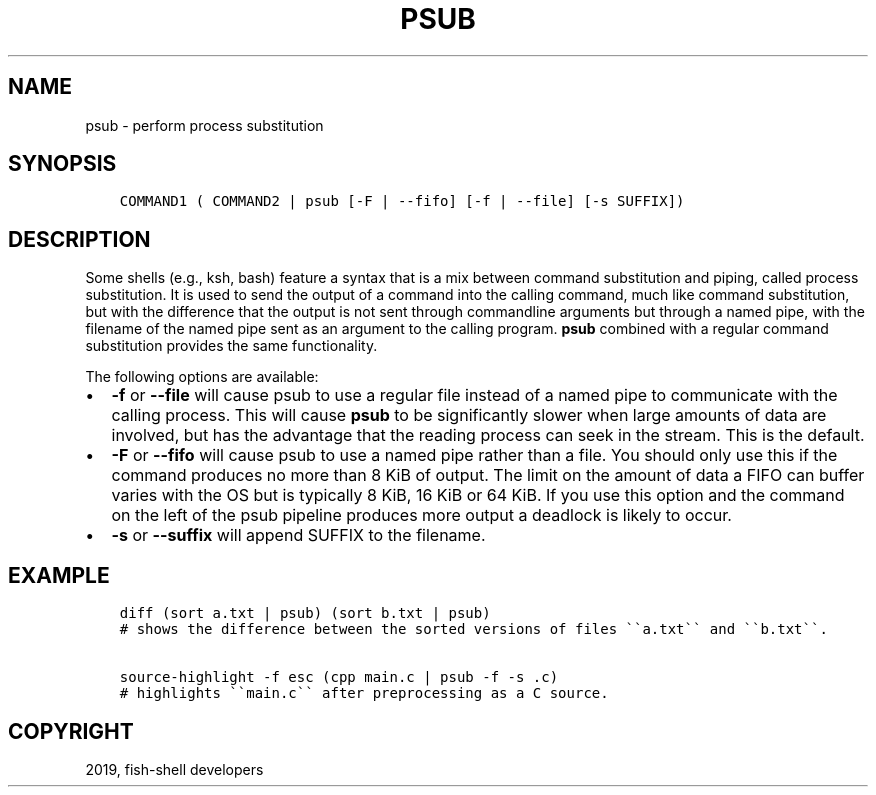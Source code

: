.\" Man page generated from reStructuredText.
.
.TH "PSUB" "1" "Apr 27, 2020" "3.1" "fish-shell"
.SH NAME
psub \- perform process substitution
.
.nr rst2man-indent-level 0
.
.de1 rstReportMargin
\\$1 \\n[an-margin]
level \\n[rst2man-indent-level]
level margin: \\n[rst2man-indent\\n[rst2man-indent-level]]
-
\\n[rst2man-indent0]
\\n[rst2man-indent1]
\\n[rst2man-indent2]
..
.de1 INDENT
.\" .rstReportMargin pre:
. RS \\$1
. nr rst2man-indent\\n[rst2man-indent-level] \\n[an-margin]
. nr rst2man-indent-level +1
.\" .rstReportMargin post:
..
.de UNINDENT
. RE
.\" indent \\n[an-margin]
.\" old: \\n[rst2man-indent\\n[rst2man-indent-level]]
.nr rst2man-indent-level -1
.\" new: \\n[rst2man-indent\\n[rst2man-indent-level]]
.in \\n[rst2man-indent\\n[rst2man-indent-level]]u
..
.SH SYNOPSIS
.INDENT 0.0
.INDENT 3.5
.sp
.nf
.ft C
COMMAND1 ( COMMAND2 | psub [\-F | \-\-fifo] [\-f | \-\-file] [\-s SUFFIX])
.ft P
.fi
.UNINDENT
.UNINDENT
.SH DESCRIPTION
.sp
Some shells (e.g., ksh, bash) feature a syntax that is a mix between command substitution and piping, called process substitution. It is used to send the output of a command into the calling command, much like command substitution, but with the difference that the output is not sent through commandline arguments but through a named pipe, with the filename of the named pipe sent as an argument to the calling program. \fBpsub\fP combined with a regular command substitution provides the same functionality.
.sp
The following options are available:
.INDENT 0.0
.IP \(bu 2
\fB\-f\fP or \fB\-\-file\fP will cause psub to use a regular file instead of a named pipe to communicate with the calling process. This will cause \fBpsub\fP to be significantly slower when large amounts of data are involved, but has the advantage that the reading process can seek in the stream. This is the default.
.IP \(bu 2
\fB\-F\fP or \fB\-\-fifo\fP will cause psub to use a named pipe rather than a file. You should only use this if the command produces no more than 8 KiB of output. The limit on the amount of data a FIFO can buffer varies with the OS but is typically 8 KiB, 16 KiB or 64 KiB. If you use this option and the command on the left of the psub pipeline produces more output a deadlock is likely to occur.
.IP \(bu 2
\fB\-s\fP or \fB\-\-suffix\fP will append SUFFIX to the filename.
.UNINDENT
.SH EXAMPLE
.INDENT 0.0
.INDENT 3.5
.sp
.nf
.ft C
diff (sort a.txt | psub) (sort b.txt | psub)
# shows the difference between the sorted versions of files \(ga\(gaa.txt\(ga\(ga and \(ga\(gab.txt\(ga\(ga.

source\-highlight \-f esc (cpp main.c | psub \-f \-s .c)
# highlights \(ga\(gamain.c\(ga\(ga after preprocessing as a C source.
.ft P
.fi
.UNINDENT
.UNINDENT
.SH COPYRIGHT
2019, fish-shell developers
.\" Generated by docutils manpage writer.
.
